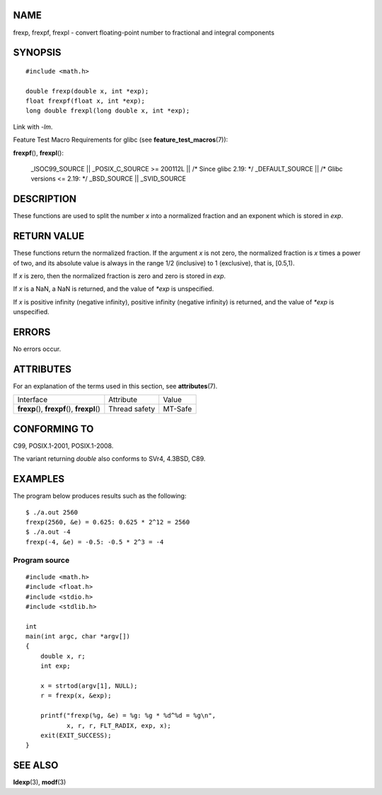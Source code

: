 NAME
====

frexp, frexpf, frexpl - convert floating-point number to fractional and
integral components

SYNOPSIS
========

::

   #include <math.h>

   double frexp(double x, int *exp);
   float frexpf(float x, int *exp);
   long double frexpl(long double x, int *exp);

Link with *-lm*.

Feature Test Macro Requirements for glibc (see
**feature_test_macros**\ (7)):

**frexpf**\ (), **frexpl**\ ():

   \_ISOC99_SOURCE \|\| \_POSIX_C_SOURCE >= 200112L \|\| /\* Since glibc
   2.19: \*/ \_DEFAULT_SOURCE \|\| /\* Glibc versions <= 2.19: \*/
   \_BSD_SOURCE \|\| \_SVID_SOURCE

DESCRIPTION
===========

These functions are used to split the number *x* into a normalized
fraction and an exponent which is stored in *exp*.

RETURN VALUE
============

These functions return the normalized fraction. If the argument *x* is
not zero, the normalized fraction is *x* times a power of two, and its
absolute value is always in the range 1/2 (inclusive) to 1 (exclusive),
that is, [0.5,1).

If *x* is zero, then the normalized fraction is zero and zero is stored
in *exp*.

If *x* is a NaN, a NaN is returned, and the value of *\*exp* is
unspecified.

If *x* is positive infinity (negative infinity), positive infinity
(negative infinity) is returned, and the value of *\*exp* is
unspecified.

ERRORS
======

No errors occur.

ATTRIBUTES
==========

For an explanation of the terms used in this section, see
**attributes**\ (7).

============================================= ============= =======
Interface                                     Attribute     Value
**frexp**\ (), **frexpf**\ (), **frexpl**\ () Thread safety MT-Safe
============================================= ============= =======

CONFORMING TO
=============

C99, POSIX.1-2001, POSIX.1-2008.

The variant returning *double* also conforms to SVr4, 4.3BSD, C89.

EXAMPLES
========

The program below produces results such as the following:

::

   $ ./a.out 2560
   frexp(2560, &e) = 0.625: 0.625 * 2^12 = 2560
   $ ./a.out -4
   frexp(-4, &e) = -0.5: -0.5 * 2^3 = -4

Program source
--------------

::

   #include <math.h>
   #include <float.h>
   #include <stdio.h>
   #include <stdlib.h>

   int
   main(int argc, char *argv[])
   {
       double x, r;
       int exp;

       x = strtod(argv[1], NULL);
       r = frexp(x, &exp);

       printf("frexp(%g, &e) = %g: %g * %d^%d = %g\n",
              x, r, r, FLT_RADIX, exp, x);
       exit(EXIT_SUCCESS);
   }

SEE ALSO
========

**ldexp**\ (3), **modf**\ (3)
